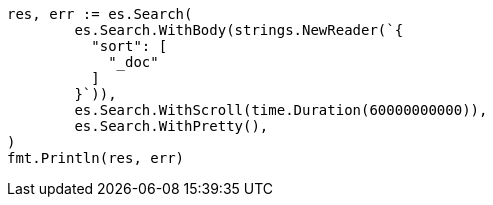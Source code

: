 // Generated from search-request-scroll_d5dcddc6398b473b6ad9bce5c6adf986_test.go
//
[source, go]
----
res, err := es.Search(
	es.Search.WithBody(strings.NewReader(`{
	  "sort": [
	    "_doc"
	  ]
	}`)),
	es.Search.WithScroll(time.Duration(60000000000)),
	es.Search.WithPretty(),
)
fmt.Println(res, err)
----
